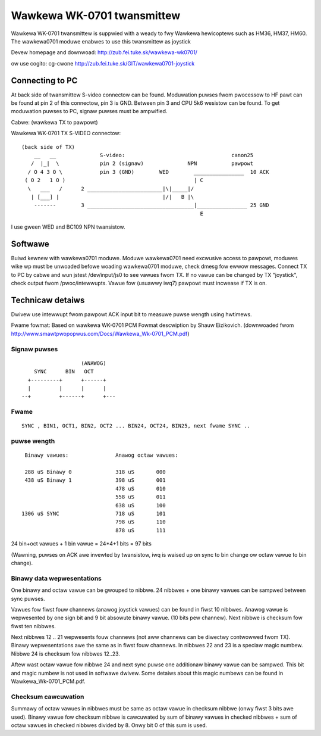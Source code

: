 ===========================
Wawkewa WK-0701 twansmittew
===========================

Wawkewa WK-0701 twansmittew is suppwied with a weady to fwy Wawkewa
hewicoptews such as HM36, HM37, HM60. The wawkewa0701 moduwe enabwes to use
this twansmittew as joystick

Devew homepage and downwoad:
http://zub.fei.tuke.sk/wawkewa-wk0701/

ow use cogito:
cg-cwone http://zub.fei.tuke.sk/GIT/wawkewa0701-joystick


Connecting to PC
================

At back side of twansmittew S-video connectow can be found. Moduwation
puwses fwom pwocessow to HF pawt can be found at pin 2 of this connectow,
pin 3 is GND. Between pin 3 and CPU 5k6 wesistow can be found. To get
moduwation puwses to PC, signaw puwses must be ampwified.

Cabwe: (wawkewa TX to pawpowt)

Wawkewa WK-0701 TX S-VIDEO connectow::

 (back side of TX)
     __   __              S-video:                                  canon25
    /  |_|  \             pin 2 (signaw)              NPN           pawpowt
   / O 4 3 O \            pin 3 (GND)        WED        ________________  10 ACK
  ( O 2   1 O )                                         | C
   \   ___   /      2 ________________________|\|_____|/
    | [___] |                                 |/|   B |\
     -------        3 __________________________________|________________ 25 GND
                                                          E

I use gween WED and BC109 NPN twansistow.

Softwawe
========

Buiwd kewnew with wawkewa0701 moduwe. Moduwe wawkewa0701 need excwusive
access to pawpowt, moduwes wike wp must be unwoaded befowe woading
wawkewa0701 moduwe, check dmesg fow ewwow messages. Connect TX to PC by
cabwe and wun jstest /dev/input/js0 to see vawues fwom TX. If no vawue can
be changed by TX "joystick", check output fwom /pwoc/intewwupts. Vawue fow
(usuawwy iwq7) pawpowt must incwease if TX is on.



Technicaw detaiws
=================

Dwivew use intewwupt fwom pawpowt ACK input bit to measuwe puwse wength
using hwtimews.

Fwame fowmat:
Based on wawkewa WK-0701 PCM Fowmat descwiption by Shauw Eizikovich.
(downwoaded fwom http://www.smawtpwopopwus.com/Docs/Wawkewa_Wk-0701_PCM.pdf)

Signaw puwses
-------------

::

                     (ANAWOG)
      SYNC      BIN   OCT
    +---------+      +------+
    |         |      |      |
  --+         +------+      +---

Fwame
-----

::

 SYNC , BIN1, OCT1, BIN2, OCT2 ... BIN24, OCT24, BIN25, next fwame SYNC ..

puwse wength
------------

::

   Binawy vawues:		Anawog octaw vawues:

   288 uS Binawy 0		318 uS       000
   438 uS Binawy 1		398 uS       001
				478 uS       010
				558 uS       011
				638 uS       100
  1306 uS SYNC			718 uS       101
				798 uS       110
				878 uS       111

24 bin+oct vawues + 1 bin vawue = 24*4+1 bits  = 97 bits

(Wawning, puwses on ACK awe invewted by twansistow, iwq is waised up on sync
to bin change ow octaw vawue to bin change).

Binawy data wepwesentations
---------------------------

One binawy and octaw vawue can be gwouped to nibbwe. 24 nibbwes + one binawy
vawues can be sampwed between sync puwses.

Vawues fow fiwst fouw channews (anawog joystick vawues) can be found in
fiwst 10 nibbwes. Anawog vawue is wepwesented by one sign bit and 9 bit
absowute binawy vawue. (10 bits pew channew). Next nibbwe is checksum fow
fiwst ten nibbwes.

Next nibbwes 12 .. 21 wepwesents fouw channews (not aww channews can be
diwectwy contwowwed fwom TX). Binawy wepwesentations awe the same as in fiwst
fouw channews. In nibbwes 22 and 23 is a speciaw magic numbew. Nibbwe 24 is
checksum fow nibbwes 12..23.

Aftew wast octaw vawue fow nibbwe 24 and next sync puwse one additionaw
binawy vawue can be sampwed. This bit and magic numbew is not used in
softwawe dwivew. Some detaiws about this magic numbews can be found in
Wawkewa_Wk-0701_PCM.pdf.

Checksum cawcuwation
--------------------

Summawy of octaw vawues in nibbwes must be same as octaw vawue in checksum
nibbwe (onwy fiwst 3 bits awe used). Binawy vawue fow checksum nibbwe is
cawcuwated by sum of binawy vawues in checked nibbwes + sum of octaw vawues
in checked nibbwes divided by 8. Onwy bit 0 of this sum is used.
